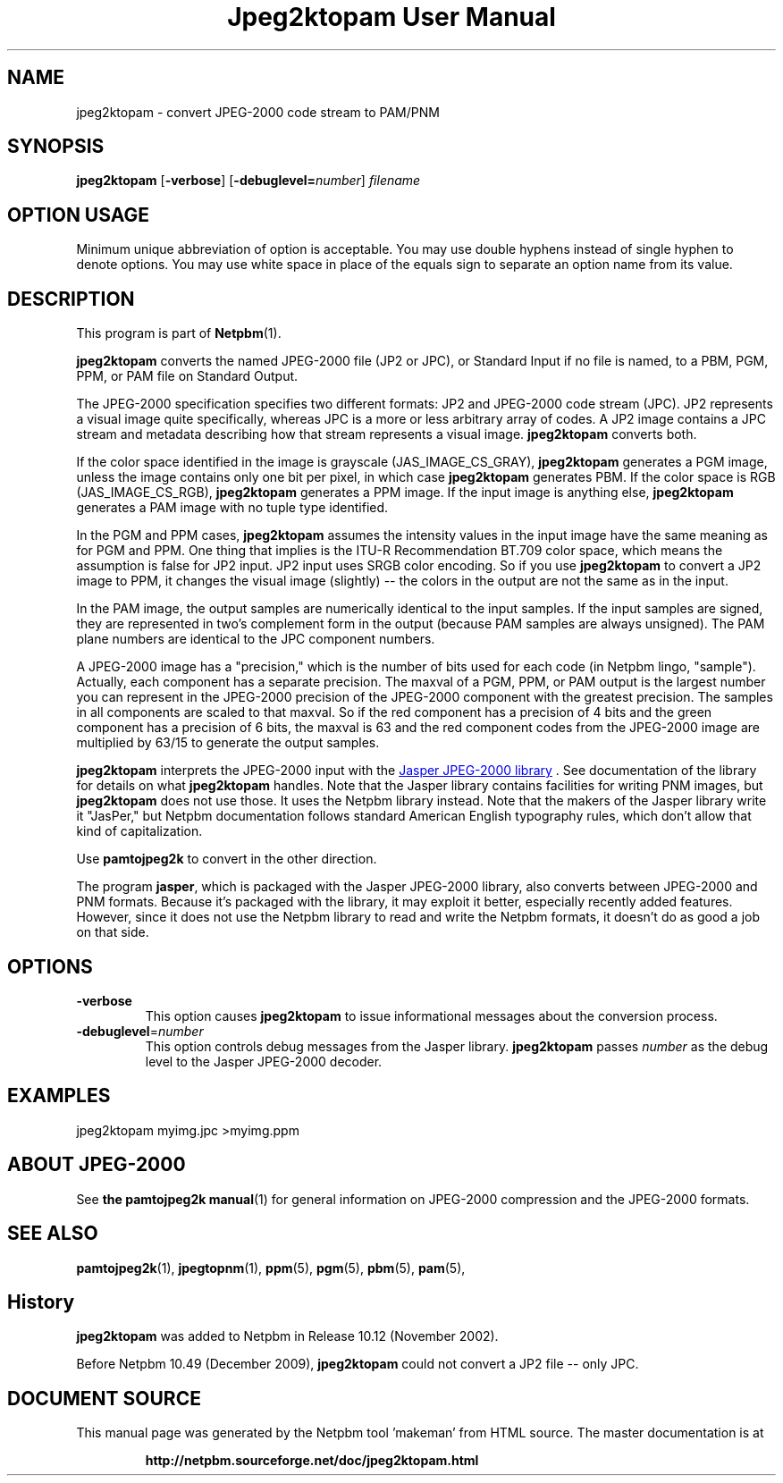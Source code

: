 \
.\" This man page was generated by the Netpbm tool 'makeman' from HTML source.
.\" Do not hand-hack it!  If you have bug fixes or improvements, please find
.\" the corresponding HTML page on the Netpbm website, generate a patch
.\" against that, and send it to the Netpbm maintainer.
.TH "Jpeg2ktopam User Manual" 0 "08 October 2009" "netpbm documentation"

.SH NAME
jpeg2ktopam - convert JPEG-2000 code stream to PAM/PNM

.UN synopsis
.SH SYNOPSIS

\fBjpeg2ktopam\fP
[\fB-verbose\fP]
[\fB-debuglevel=\fP\fInumber\fP]
\fIfilename\fP

.SH OPTION USAGE
.PP
Minimum unique abbreviation of option is acceptable.  You may use double
hyphens instead of single hyphen to denote options.  You may use white
space in place of the equals sign to separate an option name from its value.

.UN description
.SH DESCRIPTION
.PP
This program is part of
.BR "Netpbm" (1)\c
\&.
.PP
\fBjpeg2ktopam\fP converts the named JPEG-2000 file (JP2 or JPC),
or Standard Input if no file is named, to a PBM, PGM, PPM, or PAM
file on Standard Output.
.PP
The JPEG-2000 specification specifies two different formats: JP2 and
JPEG-2000 code stream (JPC).  JP2 represents a visual image quite
specifically, whereas JPC is a more or less arbitrary array of codes.  A JP2
image contains a JPC stream and metadata describing how that stream represents
a visual image.  \fBjpeg2ktopam\fP converts both.
.PP
If the color space identified in the image is grayscale
(JAS_IMAGE_CS_GRAY), \fBjpeg2ktopam\fP generates a PGM image, unless the
image contains only one bit per pixel, in which case \fBjpeg2ktopam\fP
generates PBM.  If the color space is RGB (JAS_IMAGE_CS_RGB),
\fBjpeg2ktopam\fP generates a PPM image.  If the input image is anything
else, \fBjpeg2ktopam\fP generates a PAM image with no tuple type identified.
.PP
In the PGM and PPM cases, \fBjpeg2ktopam\fP assumes the intensity
values in the input image have the same meaning as for PGM and PPM.
One thing that implies is the ITU-R Recommendation BT.709 color space,
which means the assumption is false for JP2 input.  JP2 input uses
SRGB color encoding.  So if you use \fBjpeg2ktopam\fP to convert a
JP2 image to PPM, it changes the visual image (slightly) -- the colors
in the output are not the same as in the input.
.PP
In the PAM image, the output samples are numerically identical to
the input samples.  If the input samples are signed, they are
represented in two's complement form in the output (because PAM
samples are always unsigned).  The PAM plane numbers are identical to
the JPC component numbers.
.PP
A JPEG-2000 image has a "precision," which is the number of bits used for
each code (in Netpbm lingo, "sample").  Actually, each component has a
separate precision.  The maxval of a PGM, PPM, or PAM output is the
largest number you can represent in the JPEG-2000 precision of the JPEG-2000
component with the greatest precision.  The samples in all components are
scaled to that maxval.  So if the red component has a precision of 4 bits
and the green component has a precision of 6 bits, the maxval is 63 and
the red component codes from the JPEG-2000 image are multiplied by 63/15 to
generate the output samples.
.PP
\fBjpeg2ktopam\fP interprets the JPEG-2000 input with the 
.UR http://www.ece.uvic.ca/~mdadams/jasper/
Jasper JPEG-2000 library
.UE
\&.  See documentation of the library for details on what
\fBjpeg2ktopam\fP handles.  Note that the Jasper library contains
facilities for writing PNM images, but \fBjpeg2ktopam\fP does not use
those.  It uses the Netpbm library instead.  Note that the makers of
the Jasper library write it "JasPer," but Netpbm documentation follows
standard American English typography rules, which don't allow that
kind of capitalization.
.PP
Use \fBpamtojpeg2k\fP to convert in the other direction.
.PP
The program \fBjasper\fP, which is packaged with the Jasper 
JPEG-2000 library, also converts between JPEG-2000 and PNM formats.
Because it's packaged with the library, it may exploit it better, 
especially recently added features.  However, since it does not use the
Netpbm library to read and write the Netpbm formats, it doesn't do as
good a job on that side.

.UN options
.SH OPTIONS



.TP
\fB-verbose\fP
This option causes \fBjpeg2ktopam\fP to issue informational
messages about the conversion process.

.TP
\fB-debuglevel\fP=\fInumber\fP
This option controls debug messages from the Jasper library.  
\fBjpeg2ktopam\fP passes \fInumber\fP as the debug level to the Jasper
JPEG-2000 decoder.


     
.UN examples
.SH EXAMPLES

.nf
  jpeg2ktopam myimg.jpc >myimg.ppm
.fi


.UN jpeg2000
.SH ABOUT JPEG-2000
.PP
See
.BR "the \fBpamtojpeg2k\fP manual" (1)\c
\&
for general information on JPEG-2000 compression and the
JPEG-2000 formats.


.UN seealso
.SH SEE ALSO
.BR "pamtojpeg2k" (1)\c
\&,
.BR "jpegtopnm" (1)\c
\&,
.BR "ppm" (5)\c
\&,
.BR "pgm" (5)\c
\&,
.BR "pbm" (5)\c
\&,
.BR "pam" (5)\c
\&,

.SH History
.PP
\fBjpeg2ktopam\fP was added to Netpbm in Release 10.12 (November 2002).
.PP
Before Netpbm 10.49 (December 2009), \fBjpeg2ktopam\fP could not convert
a JP2 file -- only JPC.
.SH DOCUMENT SOURCE
This manual page was generated by the Netpbm tool 'makeman' from HTML
source.  The master documentation is at
.IP
.B http://netpbm.sourceforge.net/doc/jpeg2ktopam.html
.PP